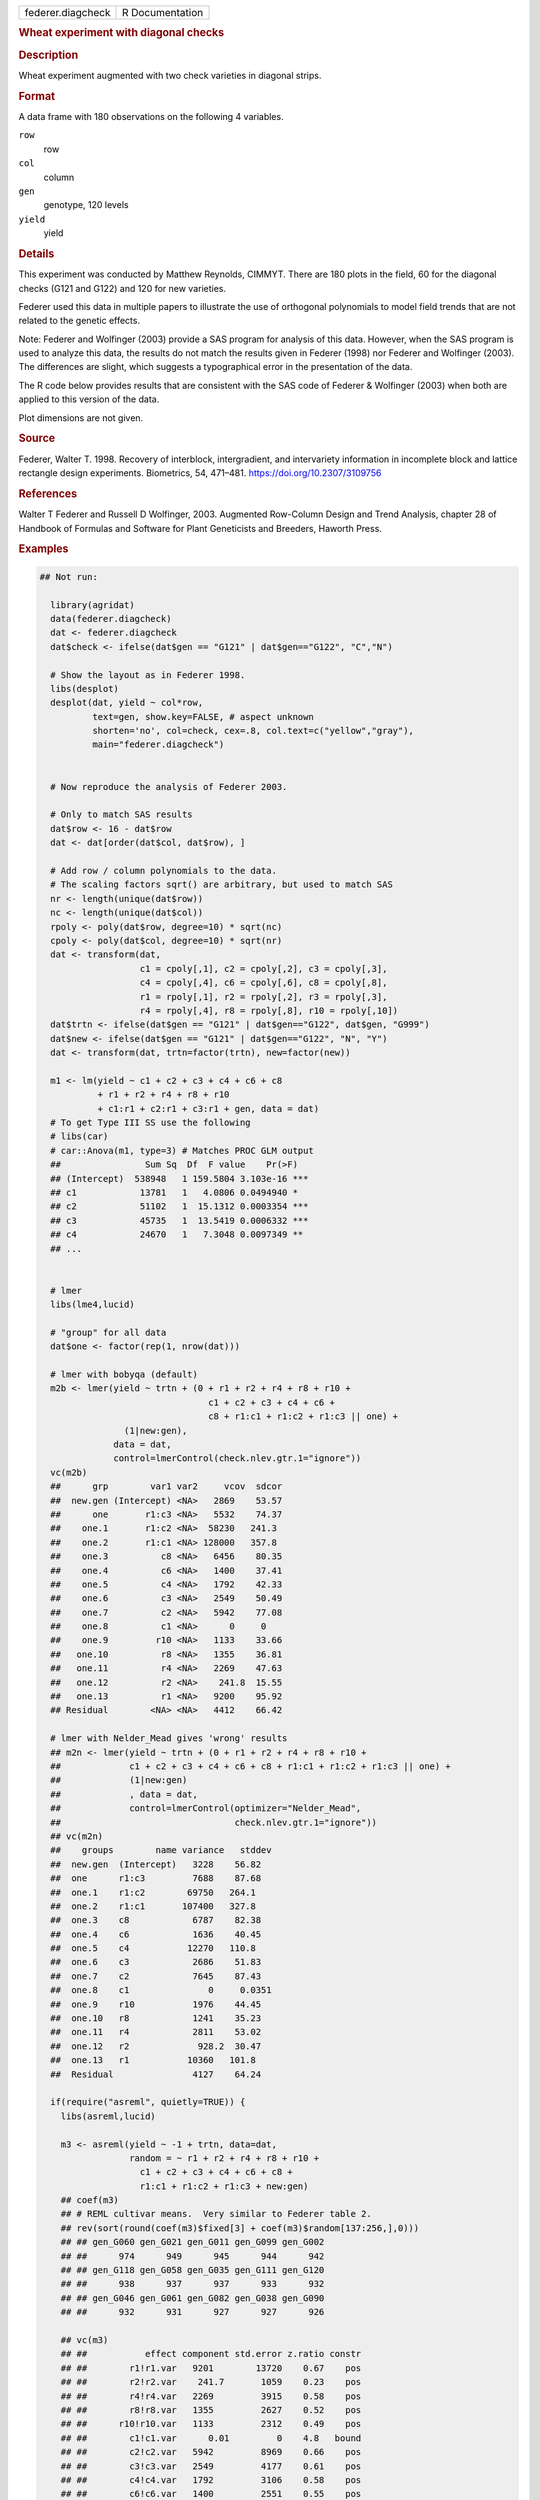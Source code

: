 .. container::

   .. container::

      ================= ===============
      federer.diagcheck R Documentation
      ================= ===============

      .. rubric:: Wheat experiment with diagonal checks
         :name: wheat-experiment-with-diagonal-checks

      .. rubric:: Description
         :name: description

      Wheat experiment augmented with two check varieties in diagonal
      strips.

      .. rubric:: Format
         :name: format

      A data frame with 180 observations on the following 4 variables.

      ``row``
         row

      ``col``
         column

      ``gen``
         genotype, 120 levels

      ``yield``
         yield

      .. rubric:: Details
         :name: details

      This experiment was conducted by Matthew Reynolds, CIMMYT. There
      are 180 plots in the field, 60 for the diagonal checks (G121 and
      G122) and 120 for new varieties.

      Federer used this data in multiple papers to illustrate the use of
      orthogonal polynomials to model field trends that are not related
      to the genetic effects.

      Note: Federer and Wolfinger (2003) provide a SAS program for
      analysis of this data. However, when the SAS program is used to
      analyze this data, the results do not match the results given in
      Federer (1998) nor Federer and Wolfinger (2003). The differences
      are slight, which suggests a typographical error in the
      presentation of the data.

      The R code below provides results that are consistent with the SAS
      code of Federer & Wolfinger (2003) when both are applied to this
      version of the data.

      Plot dimensions are not given.

      .. rubric:: Source
         :name: source

      Federer, Walter T. 1998. Recovery of interblock, intergradient,
      and intervariety information in incomplete block and lattice
      rectangle design experiments. Biometrics, 54, 471–481.
      https://doi.org/10.2307/3109756

      .. rubric:: References
         :name: references

      Walter T Federer and Russell D Wolfinger, 2003. Augmented
      Row-Column Design and Trend Analysis, chapter 28 of Handbook of
      Formulas and Software for Plant Geneticists and Breeders, Haworth
      Press.

      .. rubric:: Examples
         :name: examples

      .. code:: R

         ## Not run: 

           library(agridat)
           data(federer.diagcheck)
           dat <- federer.diagcheck
           dat$check <- ifelse(dat$gen == "G121" | dat$gen=="G122", "C","N")

           # Show the layout as in Federer 1998.
           libs(desplot)
           desplot(dat, yield ~ col*row,
                   text=gen, show.key=FALSE, # aspect unknown
                   shorten='no', col=check, cex=.8, col.text=c("yellow","gray"),
                   main="federer.diagcheck")


           # Now reproduce the analysis of Federer 2003.
           
           # Only to match SAS results
           dat$row <- 16 - dat$row
           dat <- dat[order(dat$col, dat$row), ]
           
           # Add row / column polynomials to the data.
           # The scaling factors sqrt() are arbitrary, but used to match SAS
           nr <- length(unique(dat$row))
           nc <- length(unique(dat$col))
           rpoly <- poly(dat$row, degree=10) * sqrt(nc)
           cpoly <- poly(dat$col, degree=10) * sqrt(nr)
           dat <- transform(dat,
                            c1 = cpoly[,1], c2 = cpoly[,2], c3 = cpoly[,3],
                            c4 = cpoly[,4], c6 = cpoly[,6], c8 = cpoly[,8],
                            r1 = rpoly[,1], r2 = rpoly[,2], r3 = rpoly[,3],
                            r4 = rpoly[,4], r8 = rpoly[,8], r10 = rpoly[,10])
           dat$trtn <- ifelse(dat$gen == "G121" | dat$gen=="G122", dat$gen, "G999")
           dat$new <- ifelse(dat$gen == "G121" | dat$gen=="G122", "N", "Y")
           dat <- transform(dat, trtn=factor(trtn), new=factor(new))
           
           m1 <- lm(yield ~ c1 + c2 + c3 + c4 + c6 + c8
                    + r1 + r2 + r4 + r8 + r10
                    + c1:r1 + c2:r1 + c3:r1 + gen, data = dat)
           # To get Type III SS use the following
           # libs(car)
           # car::Anova(m1, type=3) # Matches PROC GLM output
           ##                Sum Sq  Df  F value    Pr(>F)    
           ## (Intercept)  538948   1 159.5804 3.103e-16 ***
           ## c1            13781   1   4.0806 0.0494940 *  
           ## c2            51102   1  15.1312 0.0003354 ***
           ## c3            45735   1  13.5419 0.0006332 ***
           ## c4            24670   1   7.3048 0.0097349 ** 
           ## ...
           
           
           # lmer
           libs(lme4,lucid)

           # "group" for all data
           dat$one <- factor(rep(1, nrow(dat)))
           
           # lmer with bobyqa (default)
           m2b <- lmer(yield ~ trtn + (0 + r1 + r2 + r4 + r8 + r10 +
                                         c1 + c2 + c3 + c4 + c6 +
                                         c8 + r1:c1 + r1:c2 + r1:c3 || one) +
                         (1|new:gen),
                       data = dat,
                       control=lmerControl(check.nlev.gtr.1="ignore"))
           vc(m2b)
           ##      grp        var1 var2     vcov  sdcor
           ##  new.gen (Intercept) <NA>   2869    53.57
           ##      one       r1:c3 <NA>   5532    74.37
           ##    one.1       r1:c2 <NA>  58230   241.3
           ##    one.2       r1:c1 <NA> 128000   357.8
           ##    one.3          c8 <NA>   6456    80.35
           ##    one.4          c6 <NA>   1400    37.41
           ##    one.5          c4 <NA>   1792    42.33
           ##    one.6          c3 <NA>   2549    50.49
           ##    one.7          c2 <NA>   5942    77.08
           ##    one.8          c1 <NA>      0     0
           ##    one.9         r10 <NA>   1133    33.66
           ##   one.10          r8 <NA>   1355    36.81
           ##   one.11          r4 <NA>   2269    47.63
           ##   one.12          r2 <NA>    241.8  15.55
           ##   one.13          r1 <NA>   9200    95.92
           ## Residual        <NA> <NA>   4412    66.42
           
           # lmer with Nelder_Mead gives 'wrong' results
           ## m2n <- lmer(yield ~ trtn + (0 + r1 + r2 + r4 + r8 + r10 +
           ##             c1 + c2 + c3 + c4 + c6 + c8 + r1:c1 + r1:c2 + r1:c3 || one) +
           ##             (1|new:gen)
           ##             , data = dat,
           ##             control=lmerControl(optimizer="Nelder_Mead",
           ##                                 check.nlev.gtr.1="ignore"))
           ## vc(m2n)
           ##    groups        name variance   stddev
           ##  new.gen  (Intercept)   3228    56.82
           ##  one      r1:c3         7688    87.68
           ##  one.1    r1:c2        69750   264.1
           ##  one.2    r1:c1       107400   327.8
           ##  one.3    c8            6787    82.38
           ##  one.4    c6            1636    40.45
           ##  one.5    c4           12270   110.8
           ##  one.6    c3            2686    51.83
           ##  one.7    c2            7645    87.43
           ##  one.8    c1               0     0.0351
           ##  one.9    r10           1976    44.45
           ##  one.10   r8            1241    35.23
           ##  one.11   r4            2811    53.02
           ##  one.12   r2             928.2  30.47
           ##  one.13   r1           10360   101.8
           ##  Residual               4127    64.24

           if(require("asreml", quietly=TRUE)) {
             libs(asreml,lucid)
             
             m3 <- asreml(yield ~ -1 + trtn, data=dat,
                          random = ~ r1 + r2 + r4 + r8 + r10 +
                            c1 + c2 + c3 + c4 + c6 + c8 +
                            r1:c1 + r1:c2 + r1:c3 + new:gen)
             ## coef(m3)
             ## # REML cultivar means.  Very similar to Federer table 2.
             ## rev(sort(round(coef(m3)$fixed[3] + coef(m3)$random[137:256,],0)))
             ## ## gen_G060 gen_G021 gen_G011 gen_G099 gen_G002
             ## ##      974      949      945      944      942
             ## ## gen_G118 gen_G058 gen_G035 gen_G111 gen_G120
             ## ##      938      937      937      933      932
             ## ## gen_G046 gen_G061 gen_G082 gen_G038 gen_G090
             ## ##      932      931      927      927      926
             
             ## vc(m3)
             ## ##           effect component std.error z.ratio constr
             ## ##        r1!r1.var   9201        13720    0.67    pos
             ## ##        r2!r2.var    241.7       1059    0.23    pos
             ## ##        r4!r4.var   2269         3915    0.58    pos
             ## ##        r8!r8.var   1355         2627    0.52    pos
             ## ##      r10!r10.var   1133         2312    0.49    pos
             ## ##        c1!c1.var      0.01         0    4.8   bound
             ## ##        c2!c2.var   5942         8969    0.66    pos
             ## ##        c3!c3.var   2549         4177    0.61    pos
             ## ##        c4!c4.var   1792         3106    0.58    pos
             ## ##        c6!c6.var   1400         2551    0.55    pos
             ## ##        c8!c8.var   6456         9702    0.67    pos
             ## ##     r1:c1!r1.var 128000       189700    0.67    pos
             ## ##     r1:c2!r1.var  58230        90820    0.64    pos
             ## ##     r1:c3!r1.var   5531        16550    0.33    pos
             ## ##  new:gen!new.var   2869         1367    2.1     pos
             ## ##       R!variance   4412          915    4.8     pos
           }
           

         ## End(Not run)

